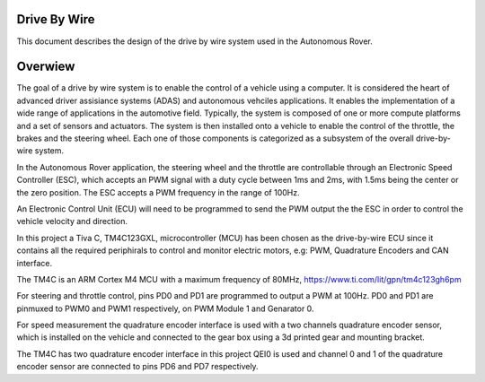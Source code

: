 
Drive By Wire
-------------

.. contents:: Table of contents
    :depth: 2
    :local:

This document describes the design of the drive by wire system used in the Autonomous Rover.

Overwiew
--------

The goal of a drive by wire system is to enable the control of a vehicle using a computer. It is considered the heart of advanced driver assisiance systems (ADAS) and autonomous vehciles applications. It enables the implementation of a wide range of applications in the automotive field. Typically, the system is composed of one or more compute platforms and a set of sensors and actuators. The system is then installed onto a vehicle to enable the control of the throttle, the brakes and the steering wheel. Each one of those components is categorized as a subsystem of the overall drive-by-wire system.

In the Autonomous Rover application, the steering wheel and the throttle are controllable through an Electronic Speed Controller (ESC), which accepts an PWM signal with a duty cycle between 1ms and 2ms, with 1.5ms being the center or the zero position. The ESC accepts a PWM frequency in the range of 100Hz.

An Electronic Control Unit (ECU) will need to be programmed to send the PWM output the the ESC in order to control the vehicle velocity and direction.

In this project a Tiva C, TM4C123GXL, microcontroller (MCU) has been chosen as the drive-by-wire ECU since it contains all the required periphirals to control and monitor electric motors, e.g: PWM, Quadrature Encoders and CAN interface.

The TM4C is an ARM Cortex M4 MCU with a maximum frequency of 80MHz, https://www.ti.com/lit/gpn/tm4c123gh6pm

.. image:: resources/TM4C.png
    :width: 400

For steering and throttle control, pins PD0 and PD1 are programmed to output a PWM at 100Hz. PD0 and PD1 are pinmuxed to PWM0 and PWM1 respectively, on PWM Module 1 and Genarator 0.

For speed measurement the quadrature encoder interface is used with a two channels quadrature encoder sensor, which is installed on the vehicle and connected to the gear box using a 3d printed gear and mounting bracket.

.. image:: resources/Quadrature_encoder.jpg
    :width: 400

The TM4C has two quadrature encoder interface in this project QEI0 is used and channel 0 and 1 of the quadrature encoder sensor are connected to pins PD6 and PD7 respectively.